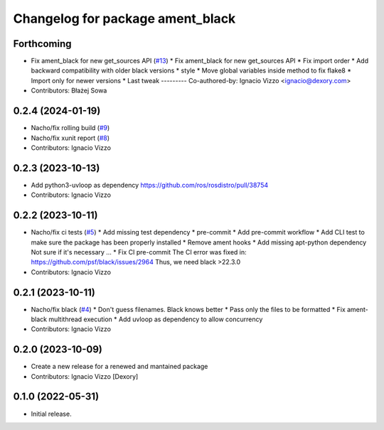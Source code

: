 ^^^^^^^^^^^^^^^^^^^^^^^^^^^^^^^^^
Changelog for package ament_black
^^^^^^^^^^^^^^^^^^^^^^^^^^^^^^^^^

Forthcoming
-----------
* Fix ament_black for new get_sources API (`#13 <https://github.com/botsandus/ament_black/issues/13>`_)
  * Fix ament_black for new get_sources API
  * Fix import order
  * Add backward compatibility with older black versions
  * style
  * Move global variables inside method to fix flake8
  * Import only for newer versions
  * Last tweak
  ---------
  Co-authored-by: Ignacio Vizzo <ignacio@dexory.com>
* Contributors: Błażej Sowa

0.2.4 (2024-01-19)
------------------
* Nacho/fix rolling build (`#9 <https://github.com/botsandus/ament_black/issues/9>`_)
* Nacho/fix xunit report (`#8 <https://github.com/botsandus/ament_black/issues/8>`_)
* Contributors: Ignacio Vizzo

0.2.3 (2023-10-13)
------------------
* Add python3-uvloop as dependency https://github.com/ros/rosdistro/pull/38754
* Contributors: Ignacio Vizzo

0.2.2 (2023-10-11)
------------------
* Nacho/fix ci tests (`#5 <https://github.com/botsandus/ament_black/issues/5>`_)
  * Add missing test dependency
  * pre-commit
  * Add pre-commit workflow
  * Add CLI test to make sure the package has been properly installed
  * Remove ament hooks
  * Add missing apt-python dependency
  Not sure if it's necessary ...
  * Fix CI pre-commit
  The CI error was fixed in: https://github.com/psf/black/issues/2964
  Thus, we need black >22.3.0
* Contributors: Ignacio Vizzo

0.2.1 (2023-10-11)
------------------
* Nacho/fix black (`#4 <https://github.com/botsandus/ament_black/issues/4>`_)
  * Don't guess filenames. Black knows better
  * Pass only the files to be formatted
  * Fix ament-black multithread execution
  * Add uvloop as dependency to allow concurrency
* Contributors: Ignacio Vizzo

0.2.0 (2023-10-09)
------------------------
* Create a new release for a renewed and mantained package
* Contributors: Ignacio Vizzo [Dexory]

0.1.0 (2022-05-31)
------------------
* Initial release.
